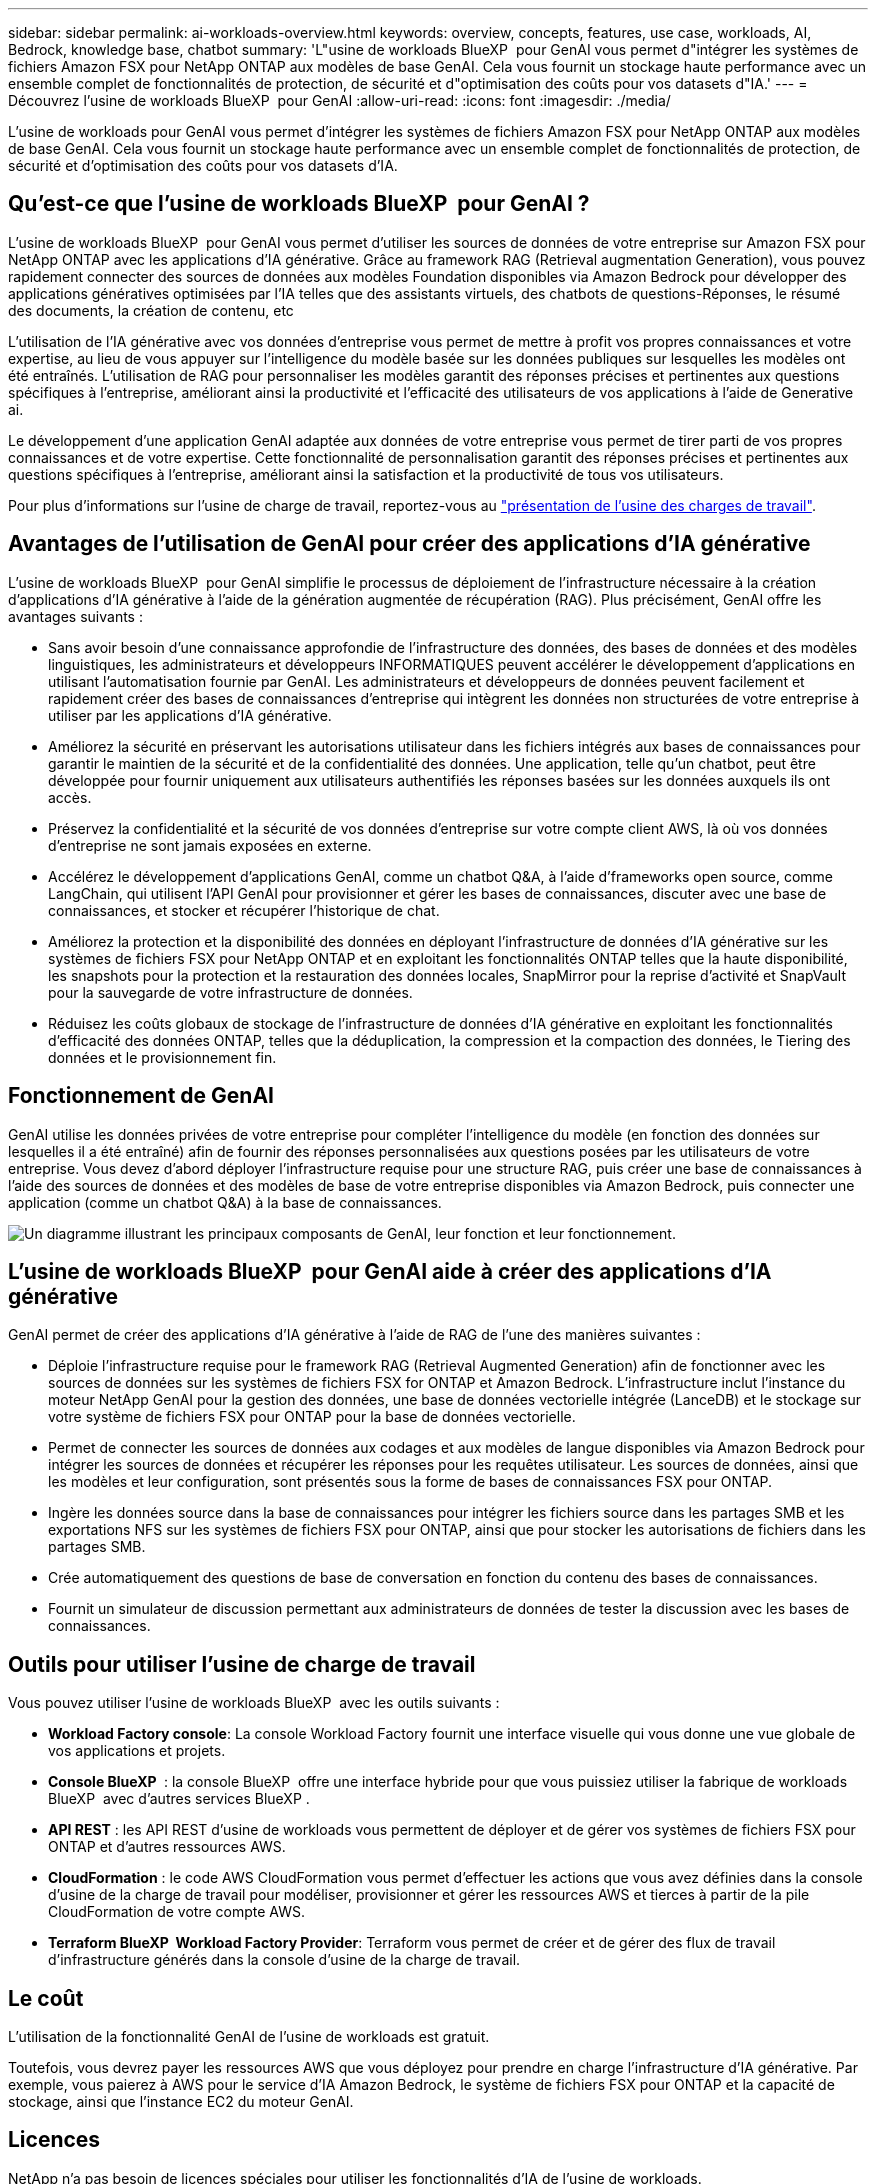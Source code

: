 ---
sidebar: sidebar 
permalink: ai-workloads-overview.html 
keywords: overview, concepts, features, use case, workloads, AI, Bedrock, knowledge base, chatbot 
summary: 'L"usine de workloads BlueXP  pour GenAI vous permet d"intégrer les systèmes de fichiers Amazon FSX pour NetApp ONTAP aux modèles de base GenAI. Cela vous fournit un stockage haute performance avec un ensemble complet de fonctionnalités de protection, de sécurité et d"optimisation des coûts pour vos datasets d"IA.' 
---
= Découvrez l'usine de workloads BlueXP  pour GenAI
:allow-uri-read: 
:icons: font
:imagesdir: ./media/


[role="lead"]
L'usine de workloads pour GenAI vous permet d'intégrer les systèmes de fichiers Amazon FSX pour NetApp ONTAP aux modèles de base GenAI. Cela vous fournit un stockage haute performance avec un ensemble complet de fonctionnalités de protection, de sécurité et d'optimisation des coûts pour vos datasets d'IA.



== Qu'est-ce que l'usine de workloads BlueXP  pour GenAI ?

L'usine de workloads BlueXP  pour GenAI vous permet d'utiliser les sources de données de votre entreprise sur Amazon FSX pour NetApp ONTAP avec les applications d'IA générative. Grâce au framework RAG (Retrieval augmentation Generation), vous pouvez rapidement connecter des sources de données aux modèles Foundation disponibles via Amazon Bedrock pour développer des applications génératives optimisées par l'IA telles que des assistants virtuels, des chatbots de questions-Réponses, le résumé des documents, la création de contenu, etc

L'utilisation de l'IA générative avec vos données d'entreprise vous permet de mettre à profit vos propres connaissances et votre expertise, au lieu de vous appuyer sur l'intelligence du modèle basée sur les données publiques sur lesquelles les modèles ont été entraînés. L'utilisation de RAG pour personnaliser les modèles garantit des réponses précises et pertinentes aux questions spécifiques à l'entreprise, améliorant ainsi la productivité et l'efficacité des utilisateurs de vos applications à l'aide de Generative ai.

Le développement d'une application GenAI adaptée aux données de votre entreprise vous permet de tirer parti de vos propres connaissances et de votre expertise. Cette fonctionnalité de personnalisation garantit des réponses précises et pertinentes aux questions spécifiques à l'entreprise, améliorant ainsi la satisfaction et la productivité de tous vos utilisateurs.

Pour plus d'informations sur l'usine de charge de travail, reportez-vous au https://docs.netapp.com/us-en/workload-setup-admin/workload-factory-overview.html["présentation de l'usine des charges de travail"^].



== Avantages de l'utilisation de GenAI pour créer des applications d'IA générative

L'usine de workloads BlueXP  pour GenAI simplifie le processus de déploiement de l'infrastructure nécessaire à la création d'applications d'IA générative à l'aide de la génération augmentée de récupération (RAG). Plus précisément, GenAI offre les avantages suivants :

* Sans avoir besoin d'une connaissance approfondie de l'infrastructure des données, des bases de données et des modèles linguistiques, les administrateurs et développeurs INFORMATIQUES peuvent accélérer le développement d'applications en utilisant l'automatisation fournie par GenAI. Les administrateurs et développeurs de données peuvent facilement et rapidement créer des bases de connaissances d'entreprise qui intègrent les données non structurées de votre entreprise à utiliser par les applications d'IA générative.
* Améliorez la sécurité en préservant les autorisations utilisateur dans les fichiers intégrés aux bases de connaissances pour garantir le maintien de la sécurité et de la confidentialité des données. Une application, telle qu'un chatbot, peut être développée pour fournir uniquement aux utilisateurs authentifiés les réponses basées sur les données auxquels ils ont accès.
* Préservez la confidentialité et la sécurité de vos données d'entreprise sur votre compte client AWS, là où vos données d'entreprise ne sont jamais exposées en externe.
* Accélérez le développement d'applications GenAI, comme un chatbot Q&A, à l'aide d'frameworks open source, comme LangChain, qui utilisent l'API GenAI pour provisionner et gérer les bases de connaissances, discuter avec une base de connaissances, et stocker et récupérer l'historique de chat.
* Améliorez la protection et la disponibilité des données en déployant l'infrastructure de données d'IA générative sur les systèmes de fichiers FSX pour NetApp ONTAP et en exploitant les fonctionnalités ONTAP telles que la haute disponibilité, les snapshots pour la protection et la restauration des données locales, SnapMirror pour la reprise d'activité et SnapVault pour la sauvegarde de votre infrastructure de données.
* Réduisez les coûts globaux de stockage de l'infrastructure de données d'IA générative en exploitant les fonctionnalités d'efficacité des données ONTAP, telles que la déduplication, la compression et la compaction des données, le Tiering des données et le provisionnement fin.




== Fonctionnement de GenAI

GenAI utilise les données privées de votre entreprise pour compléter l'intelligence du modèle (en fonction des données sur lesquelles il a été entraîné) afin de fournir des réponses personnalisées aux questions posées par les utilisateurs de votre entreprise. Vous devez d'abord déployer l'infrastructure requise pour une structure RAG, puis créer une base de connaissances à l'aide des sources de données et des modèles de base de votre entreprise disponibles via Amazon Bedrock, puis connecter une application (comme un chatbot Q&A) à la base de connaissances.

image:diagram-chatbot-processing.png["Un diagramme illustrant les principaux composants de GenAI, leur fonction et leur fonctionnement."]



== L'usine de workloads BlueXP  pour GenAI aide à créer des applications d'IA générative

GenAI permet de créer des applications d'IA générative à l'aide de RAG de l'une des manières suivantes :

* Déploie l'infrastructure requise pour le framework RAG (Retrieval Augmented Generation) afin de fonctionner avec les sources de données sur les systèmes de fichiers FSX for ONTAP et Amazon Bedrock. L'infrastructure inclut l'instance du moteur NetApp GenAI pour la gestion des données, une base de données vectorielle intégrée (LanceDB) et le stockage sur votre système de fichiers FSX pour ONTAP pour la base de données vectorielle.
* Permet de connecter les sources de données aux codages et aux modèles de langue disponibles via Amazon Bedrock pour intégrer les sources de données et récupérer les réponses pour les requêtes utilisateur. Les sources de données, ainsi que les modèles et leur configuration, sont présentés sous la forme de bases de connaissances FSX pour ONTAP.
* Ingère les données source dans la base de connaissances pour intégrer les fichiers source dans les partages SMB et les exportations NFS sur les systèmes de fichiers FSX pour ONTAP, ainsi que pour stocker les autorisations de fichiers dans les partages SMB.
* Crée automatiquement des questions de base de conversation en fonction du contenu des bases de connaissances.
* Fournit un simulateur de discussion permettant aux administrateurs de données de tester la discussion avec les bases de connaissances.




== Outils pour utiliser l'usine de charge de travail

Vous pouvez utiliser l'usine de workloads BlueXP  avec les outils suivants :

* *Workload Factory console*: La console Workload Factory fournit une interface visuelle qui vous donne une vue globale de vos applications et projets.
* *Console BlueXP * : la console BlueXP  offre une interface hybride pour que vous puissiez utiliser la fabrique de workloads BlueXP  avec d'autres services BlueXP .
* *API REST* : les API REST d'usine de workloads vous permettent de déployer et de gérer vos systèmes de fichiers FSX pour ONTAP et d'autres ressources AWS.
* *CloudFormation* : le code AWS CloudFormation vous permet d'effectuer les actions que vous avez définies dans la console d'usine de la charge de travail pour modéliser, provisionner et gérer les ressources AWS et tierces à partir de la pile CloudFormation de votre compte AWS.
* *Terraform BlueXP  Workload Factory Provider*: Terraform vous permet de créer et de gérer des flux de travail d'infrastructure générés dans la console d'usine de la charge de travail.




== Le coût

L'utilisation de la fonctionnalité GenAI de l'usine de workloads est gratuit.

Toutefois, vous devrez payer les ressources AWS que vous déployez pour prendre en charge l'infrastructure d'IA générative. Par exemple, vous paierez à AWS pour le service d'IA Amazon Bedrock, le système de fichiers FSX pour ONTAP et la capacité de stockage, ainsi que l'instance EC2 du moteur GenAI.



== Licences

NetApp n'a pas besoin de licences spéciales pour utiliser les fonctionnalités d'IA de l'usine de workloads.
